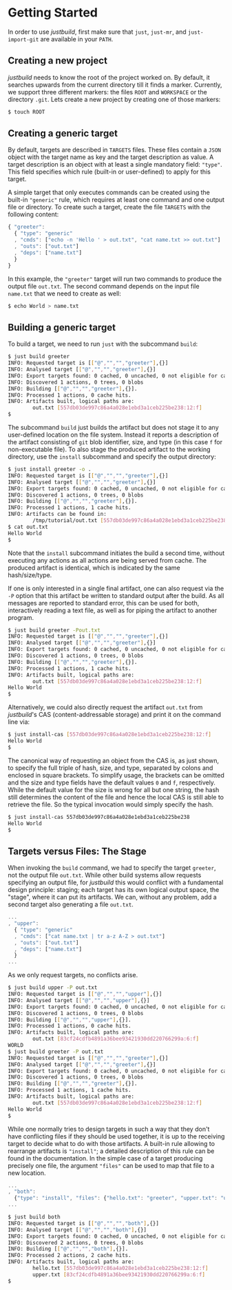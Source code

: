 * Getting Started

In order to use /justbuild/, first make sure that ~just~, ~just-mr~, and
~just-import-git~ are available in your ~PATH~.

** Creating a new project

/justbuild/ needs to know the root of the project worked on. By default, it
searches upwards from the current directory till it finds a marker. Currently,
we support three different markers: the files ~ROOT~ and ~WORKSPACE~ or the
directory ~.git~. Lets create a new project by creating one of those markers:

#+BEGIN_SRC sh
$ touch ROOT
#+END_SRC

** Creating a generic target

By default, targets are described in ~TARGETS~ files. These files contain a
~JSON~ object with the target name as key and the target description as value. A
target description is an object with at least a single mandatory field:
~"type"~. This field specifies which rule (built-in or user-defined) to apply
for this target.

A simple target that only executes commands can be created using the built-in
~"generic"~ rule, which requires at least one command and one output file or
directory. To create such a target, create the file ~TARGETS~ with the following
content:

#+SRCNAME: TARGETS
#+BEGIN_SRC js
{ "greeter":
  { "type": "generic"
  , "cmds": ["echo -n 'Hello ' > out.txt", "cat name.txt >> out.txt"]
  , "outs": ["out.txt"]
  , "deps": ["name.txt"]
  }
}
#+END_SRC

In this example, the ~"greeter"~ target will run two commands to produce the
output file ~out.txt~. The second command depends on the input file ~name.txt~
that we need to create as well:

#+BEGIN_SRC sh
$ echo World > name.txt
#+END_SRC

** Building a generic target

To build a target, we need to run ~just~ with the subcommand ~build~:

#+BEGIN_SRC sh
$ just build greeter
INFO: Requested target is [["@","","","greeter"],{}]
INFO: Analysed target [["@","","","greeter"],{}]
INFO: Export targets found: 0 cached, 0 uncached, 0 not eligible for caching
INFO: Discovered 1 actions, 0 trees, 0 blobs
INFO: Building [["@","","","greeter"],{}].
INFO: Processed 1 actions, 0 cache hits.
INFO: Artifacts built, logical paths are:
        out.txt [557db03de997c86a4a028e1ebd3a1ceb225be238:12:f]
$
#+END_SRC

The subcommand ~build~ just builds the artifact but does not stage it to any
user-defined location on the file system. Instead it reports a description
of the artifact consisting of ~git~ blob identifier, size, and type (in
this case ~f~ for non-executable file). To also stage the produced artifact to
the working directory, use the ~install~ subcommand and specify the output
directory:

#+BEGIN_SRC sh
$ just install greeter -o .
INFO: Requested target is [["@","","","greeter"],{}]
INFO: Analysed target [["@","","","greeter"],{}]
INFO: Export targets found: 0 cached, 0 uncached, 0 not eligible for caching
INFO: Discovered 1 actions, 0 trees, 0 blobs
INFO: Building [["@","","","greeter"],{}].
INFO: Processed 1 actions, 1 cache hits.
INFO: Artifacts can be found in:
        /tmp/tutorial/out.txt [557db03de997c86a4a028e1ebd3a1ceb225be238:12:f]
$ cat out.txt
Hello World
$
#+END_SRC

Note that the ~install~ subcommand initiates the build a second time, without
executing any actions as all actions are being served from cache. The produced
artifact is identical, which is indicated by the same hash/size/type.

If one is only interested in a single final artifact, one can
also request via the ~-P~ option that this artifact be written to
standard output after the build. As all messages are reported to
standard error, this can be used for both, interactively reading a
text file, as well as for piping the artifact to another program.

#+BEGIN_SRC sh
$ just build greeter -Pout.txt
INFO: Requested target is [["@","","","greeter"],{}]
INFO: Analysed target [["@","","","greeter"],{}]
INFO: Export targets found: 0 cached, 0 uncached, 0 not eligible for caching
INFO: Discovered 1 actions, 0 trees, 0 blobs
INFO: Building [["@","","","greeter"],{}].
INFO: Processed 1 actions, 1 cache hits.
INFO: Artifacts built, logical paths are:
        out.txt [557db03de997c86a4a028e1ebd3a1ceb225be238:12:f]
Hello World
$
#+END_SRC

Alternatively, we could also directly request the artifact ~out.txt~ from
/justbuild/'s CAS (content-addressable storage) and print it on the command line
via:

#+BEGIN_SRC sh
$ just install-cas [557db03de997c86a4a028e1ebd3a1ceb225be238:12:f]
Hello World
$
#+END_SRC

The canonical way of requesting an object from the CAS is, as just shown, to
specify the full triple of hash, size, and type, separated by colons and
enclosed in square brackets. To simplify usage, the brackets can be omitted
and the size and type fields have the default values ~0~ and ~f~, respectively.
While the default value for the size is wrong for all but one string, the hash
still determines the content of the file and hence the local CAS is still
able to retrieve the file. So the typical invocation would simply specify the
hash.

#+BEGIN_SRC sh
$ just install-cas 557db03de997c86a4a028e1ebd3a1ceb225be238
Hello World
$
#+END_SRC

** Targets versus Files: The Stage

When invoking the ~build~ command, we had to specify the target ~greeter~,
not the output file ~out.txt~. While other build systems allow requests
specifying an output file, for /justbuild/ this would conflict with a
fundamental design principle: staging; each target has its own logical
output space, the "stage", where it can put its artifacts. We can, without
any problem, add a second target also generating a file ~out.txt~.

#+SRCNAME: TARGETS
#+BEGIN_SRC js
...
, "upper":
  { "type": "generic"
  , "cmds": ["cat name.txt | tr a-z A-Z > out.txt"]
  , "outs": ["out.txt"]
  , "deps": ["name.txt"]
  }
...
#+END_SRC

As we only request targets, no conflicts arise.

#+BEGIN_SRC sh
$ just build upper -P out.txt
INFO: Requested target is [["@","","","upper"],{}]
INFO: Analysed target [["@","","","upper"],{}]
INFO: Export targets found: 0 cached, 0 uncached, 0 not eligible for caching
INFO: Discovered 1 actions, 0 trees, 0 blobs
INFO: Building [["@","","","upper"],{}].
INFO: Processed 1 actions, 0 cache hits.
INFO: Artifacts built, logical paths are:
        out.txt [83cf24cdfb4891a36bee93421930dd220766299a:6:f]
WORLD
$ just build greeter -P out.txt
INFO: Requested target is [["@","","","greeter"],{}]
INFO: Analysed target [["@","","","greeter"],{}]
INFO: Export targets found: 0 cached, 0 uncached, 0 not eligible for caching
INFO: Discovered 1 actions, 0 trees, 0 blobs
INFO: Building [["@","","","greeter"],{}].
INFO: Processed 1 actions, 1 cache hits.
INFO: Artifacts built, logical paths are:
        out.txt [557db03de997c86a4a028e1ebd3a1ceb225be238:12:f]
Hello World
$
#+END_SRC

While one normally tries to design targets in such a way that they
don't have conflicting files if they should be used together, it is
up to the receiving target to decide what to do with those artifacts.
A built-in rule allowing to rearrange artifacts is ~"install"~; a
detailed description of this rule can be found in the documentation.
In the simple case of a target producing precisely one file, the
argument ~"files"~ can be used to map that file to a new location.

#+SRCNAME: TARGETS
#+BEGIN_SRC js
...
, "both":
  {"type": "install", "files": {"hello.txt": "greeter", "upper.txt": "upper"}}
...
#+END_SRC

#+BEGIN_SRC sh
$ just build both
INFO: Requested target is [["@","","","both"],{}]
INFO: Analysed target [["@","","","both"],{}]
INFO: Export targets found: 0 cached, 0 uncached, 0 not eligible for caching
INFO: Discovered 2 actions, 0 trees, 0 blobs
INFO: Building [["@","","","both"],{}].
INFO: Processed 2 actions, 2 cache hits.
INFO: Artifacts built, logical paths are:
        hello.txt [557db03de997c86a4a028e1ebd3a1ceb225be238:12:f]
        upper.txt [83cf24cdfb4891a36bee93421930dd220766299a:6:f]
$
#+END_SRC
